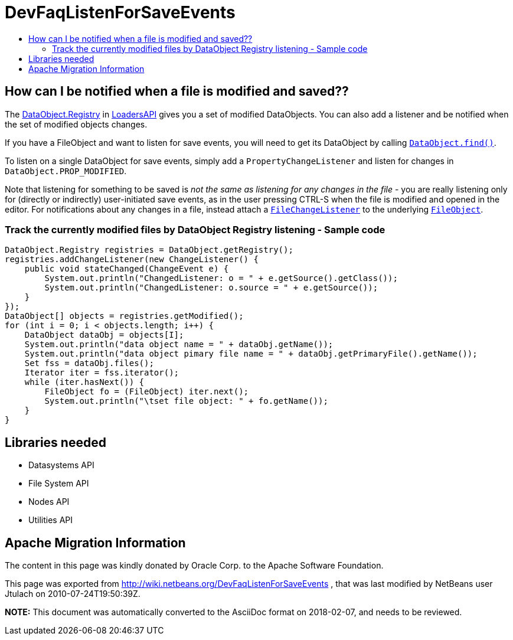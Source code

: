 // 
//     Licensed to the Apache Software Foundation (ASF) under one
//     or more contributor license agreements.  See the NOTICE file
//     distributed with this work for additional information
//     regarding copyright ownership.  The ASF licenses this file
//     to you under the Apache License, Version 2.0 (the
//     "License"); you may not use this file except in compliance
//     with the License.  You may obtain a copy of the License at
// 
//       http://www.apache.org/licenses/LICENSE-2.0
// 
//     Unless required by applicable law or agreed to in writing,
//     software distributed under the License is distributed on an
//     "AS IS" BASIS, WITHOUT WARRANTIES OR CONDITIONS OF ANY
//     KIND, either express or implied.  See the License for the
//     specific language governing permissions and limitations
//     under the License.
//

= DevFaqListenForSaveEvents
:jbake-type: wiki
:jbake-tags: wiki, devfaq, needsreview
:jbake-status: published
:keywords: Apache NetBeans wiki DevFaqListenForSaveEvents
:description: Apache NetBeans wiki DevFaqListenForSaveEvents
:toc: left
:toc-title:
:syntax: true

== How can I be notified when a file is modified and saved??

The link:http://bits.netbeans.org/dev/javadoc/org-openide-loaders/org/openide/loaders/DataObject.Registry.html[DataObject.Registry] in link:http://bits.netbeans.org/dev/javadoc/org-openide-loaders[LoadersAPI] gives you a set of modified DataObjects. You can also add a listener and be notified when the set of modified objects changes.

If you have a FileObject and want to listen for save events, you will need to get its DataObject by calling `link:http://bits.netbeans.org/dev/javadoc/org-openide-loaders/org/openide/loaders/DataObject.html#find(org.openide.filesystems.FileObject)[DataObject.find()]`.

To listen on a single DataObject for save events, simply add a `PropertyChangeListener` and listen for changes in `DataObject.PROP_MODIFIED`.

Note that listening for something to be saved is _not the same as listening for any changes in the file_ - you are really listening only for (directly or indirectly) user-initiated save events, as in the user pressing CTRL-S when the file is modified and opened in the editor.  For notifications about any changes in a file, instead attach a `link:DevFaqListenForChangesInNonExistentFile.asciidoc[FileChangeListener]` to the underlying `link:DevFaqFileObject.asciidoc[FileObject]`.

=== Track the currently modified files by DataObject Registry listening - Sample code

[source,java]
----

DataObject.Registry registries = DataObject.getRegistry();
registries.addChangeListener(new ChangeListener() {
    public void stateChanged(ChangeEvent e) {
        System.out.println("ChangedListener: o = " + e.getSource().getClass());
        System.out.println("ChangedListener: o.source = " + e.getSource());
    }
});
DataObject[] objects = registries.getModified();
for (int i = 0; i < objects.length; i++) {
    DataObject dataObj = objects[I];
    System.out.println("data object name = " + dataObj.getName());
    System.out.println("data object pimary file name = " + dataObj.getPrimaryFile().getName());
    Set fss = dataObj.files();
    Iterator iter = fss.iterator();
    while (iter.hasNext()) {
        FileObject fo = (FileObject) iter.next();
        System.out.println("\tset file object: " + fo.getName());
    }
}

----

== Libraries needed

* Datasystems API
* File System API
* Nodes API
* Utilities API

== Apache Migration Information

The content in this page was kindly donated by Oracle Corp. to the
Apache Software Foundation.

This page was exported from link:http://wiki.netbeans.org/DevFaqListenForSaveEvents[http://wiki.netbeans.org/DevFaqListenForSaveEvents] , 
that was last modified by NetBeans user Jtulach 
on 2010-07-24T19:50:39Z.


*NOTE:* This document was automatically converted to the AsciiDoc format on 2018-02-07, and needs to be reviewed.
